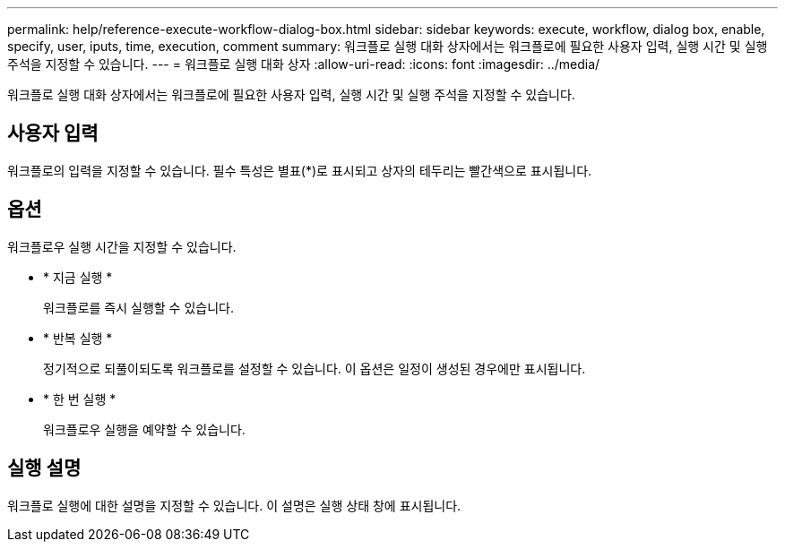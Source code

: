 ---
permalink: help/reference-execute-workflow-dialog-box.html 
sidebar: sidebar 
keywords: execute, workflow, dialog box, enable, specify, user, iputs, time, execution, comment 
summary: 워크플로 실행 대화 상자에서는 워크플로에 필요한 사용자 입력, 실행 시간 및 실행 주석을 지정할 수 있습니다. 
---
= 워크플로 실행 대화 상자
:allow-uri-read: 
:icons: font
:imagesdir: ../media/


[role="lead"]
워크플로 실행 대화 상자에서는 워크플로에 필요한 사용자 입력, 실행 시간 및 실행 주석을 지정할 수 있습니다.



== 사용자 입력

워크플로의 입력을 지정할 수 있습니다. 필수 특성은 별표(*)로 표시되고 상자의 테두리는 빨간색으로 표시됩니다.



== 옵션

워크플로우 실행 시간을 지정할 수 있습니다.

* * 지금 실행 *
+
워크플로를 즉시 실행할 수 있습니다.

* * 반복 실행 *
+
정기적으로 되풀이되도록 워크플로를 설정할 수 있습니다. 이 옵션은 일정이 생성된 경우에만 표시됩니다.

* * 한 번 실행 *
+
워크플로우 실행을 예약할 수 있습니다.





== 실행 설명

워크플로 실행에 대한 설명을 지정할 수 있습니다. 이 설명은 실행 상태 창에 표시됩니다.
